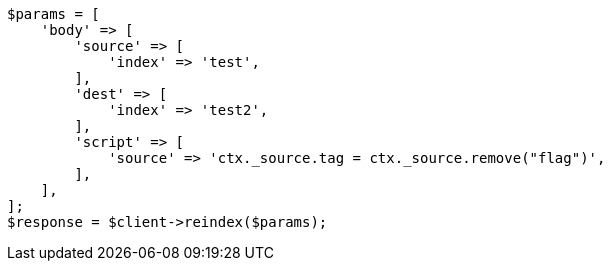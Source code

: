 // docs/reindex.asciidoc:716

[source, php]
----
$params = [
    'body' => [
        'source' => [
            'index' => 'test',
        ],
        'dest' => [
            'index' => 'test2',
        ],
        'script' => [
            'source' => 'ctx._source.tag = ctx._source.remove("flag")',
        ],
    ],
];
$response = $client->reindex($params);
----
